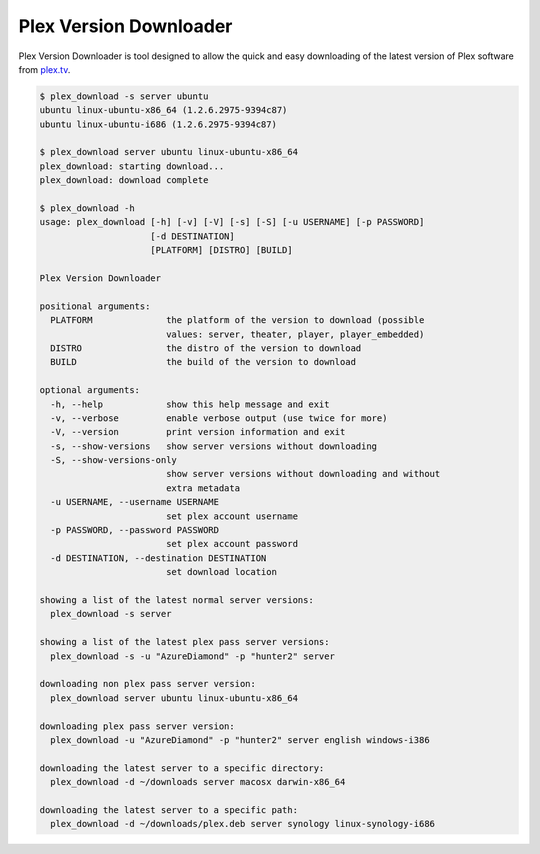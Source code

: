 Plex Version Downloader
=======================

Plex Version Downloader is tool designed to allow the quick and easy downloading of the latest version of Plex software from plex.tv_.

.. code-block:: shell

    $ plex_download -s server ubuntu
    ubuntu linux-ubuntu-x86_64 (1.2.6.2975-9394c87)
    ubuntu linux-ubuntu-i686 (1.2.6.2975-9394c87)

    $ plex_download server ubuntu linux-ubuntu-x86_64
    plex_download: starting download...
    plex_download: download complete

    $ plex_download -h
    usage: plex_download [-h] [-v] [-V] [-s] [-S] [-u USERNAME] [-p PASSWORD]
                         [-d DESTINATION]
                         [PLATFORM] [DISTRO] [BUILD]

    Plex Version Downloader

    positional arguments:
      PLATFORM              the platform of the version to download (possible
                            values: server, theater, player, player_embedded)
      DISTRO                the distro of the version to download
      BUILD                 the build of the version to download

    optional arguments:
      -h, --help            show this help message and exit
      -v, --verbose         enable verbose output (use twice for more)
      -V, --version         print version information and exit
      -s, --show-versions   show server versions without downloading
      -S, --show-versions-only
                            show server versions without downloading and without
                            extra metadata
      -u USERNAME, --username USERNAME
                            set plex account username
      -p PASSWORD, --password PASSWORD
                            set plex account password
      -d DESTINATION, --destination DESTINATION
                            set download location

    showing a list of the latest normal server versions:
      plex_download -s server

    showing a list of the latest plex pass server versions:
      plex_download -s -u "AzureDiamond" -p "hunter2" server

    downloading non plex pass server version:
      plex_download server ubuntu linux-ubuntu-x86_64

    downloading plex pass server version:
      plex_download -u "AzureDiamond" -p "hunter2" server english windows-i386

    downloading the latest server to a specific directory:
      plex_download -d ~/downloads server macosx darwin-x86_64

    downloading the latest server to a specific path:
      plex_download -d ~/downloads/plex.deb server synology linux-synology-i686

.. _plex.tv: https://plex.tv
